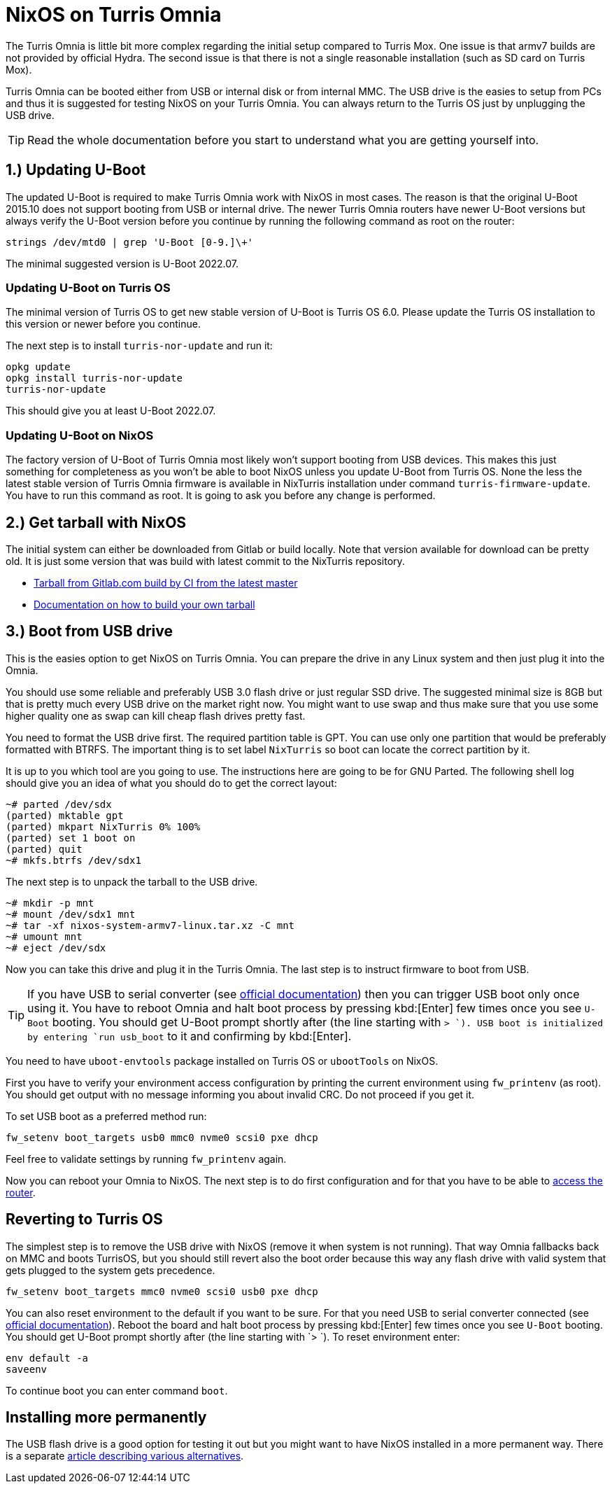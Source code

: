 = NixOS on Turris Omnia

The Turris Omnia is little bit more complex regarding the initial setup compared
to Turris Mox. One issue is that armv7 builds are not provided by official
Hydra. The second issue is that there is not a single reasonable installation
(such as SD card on Turris Mox).

Turris Omnia can be booted either from USB or internal disk or from internal
MMC. The USB drive is the easies to setup from PCs and thus it is suggested for
testing NixOS on your Turris Omnia. You can always return to the Turris OS just
by unplugging the USB drive.

TIP: Read the whole documentation before you start to understand what you are
getting yourself into.

== 1.) Updating U-Boot

The updated U-Boot is required to make Turris Omnia work with NixOS in most
cases. The reason is that the original U-Boot 2015.10 does not support booting
from USB or internal drive. The newer Turris Omnia routers have newer U-Boot
versions but always verify the U-Boot version before you continue by running the
following command as root on the router:

----
strings /dev/mtd0 | grep 'U-Boot [0-9.]\+'
----

The minimal suggested version is U-Boot 2022.07.

=== Updating U-Boot on Turris OS

The minimal version of Turris OS to get new stable version of U-Boot is Turris
OS 6.0. Please update the Turris OS installation to this version or newer
before you continue.

The next step is to install `turris-nor-update` and run it:

----
opkg update
opkg install turris-nor-update
turris-nor-update
----

This should give you at least U-Boot 2022.07.

=== Updating U-Boot on NixOS

The factory version of U-Boot of Turris Omnia most likely won't support booting
from USB devices. This makes this just something for completeness as you won't
be able to boot NixOS unless you update U-Boot from Turris OS. None the less the
latest stable version of Turris Omnia firmware is available in NixTurris
installation under command `turris-firmware-update`. You have to run this
command as root. It is going to ask you before any change is performed.

== 2.) Get tarball with NixOS

The initial system can either be downloaded from Gitlab or build locally. Note
that version available for download can be pretty old. It is just some version
that was build with latest commit to the NixTurris repository.

* link:https://gitlab.com/api/v4/projects/40690089/jobs/artifacts/master/raw/nixos-system-armv7l-linux.tar.xz?job=build:tarballOmnia[Tarball from Gitlab.com build by CI from the latest master]
* link:./build-tarball.adoc[Documentation on how to build your own tarball]

== 3.) Boot from USB drive

This is the easies option to get NixOS on Turris Omnia. You can prepare the
drive in any Linux system and then just plug it into the Omnia.

You should use some reliable and preferably USB 3.0 flash drive or just regular
SSD drive. The suggested minimal size is 8GB but that is pretty much every USB
drive on the market right now. You might want to use swap and thus make sure
that you use some higher quality one as swap can kill cheap flash drives pretty
fast.

You need to format the USB drive first. The required partition table is GPT. You
can use only one partition that would be preferably formatted with BTRFS. The
important thing is to set label `NixTurris` so boot can locate the correct
partition by it. 

It is up to you which tool are you going to use. The instructions here are going
to be for GNU Parted. The following shell log should give you an idea of what
you should do to get the correct layout:

----
~# parted /dev/sdx
(parted) mktable gpt
(parted) mkpart NixTurris 0% 100%
(parted) set 1 boot on
(parted) quit
~# mkfs.btrfs /dev/sdx1
----

The next step is to unpack the tarball to the USB drive.

----
~# mkdir -p mnt
~# mount /dev/sdx1 mnt
~# tar -xf nixos-system-armv7-linux.tar.xz -C mnt
~# umount mnt
~# eject /dev/sdx
----

Now you can take this drive and plug it in the Turris Omnia. The last step is to
instruct firmware to boot from USB.

TIP: If you have USB to serial converter (see
https://docs.turris.cz/hw/serial/#turris-omnia[official documentation]) then you
can trigger USB boot only once using it. You have to reboot Omnia and halt boot
process by pressing kbd:[Enter] few times once you see `U-Boot` booting. You
should get U-Boot prompt shortly after (the line starting with `> `). USB boot
is initialized by entering `run usb_boot` to it and confirming by kbd:[Enter].

You need to have `uboot-envtools` package installed on Turris OS or `ubootTools`
on NixOS.

First you have to verify your environment access configuration by printing the
current environment using `fw_printenv` (as root). You should get output with no
message informing you about invalid CRC. Do not proceed if you get it.

To set USB boot as a preferred method run:

----
fw_setenv boot_targets usb0 mmc0 nvme0 scsi0 pxe dhcp
----

Feel free to validate settings by running `fw_printenv` again.

Now you can reboot your Omnia to NixOS. The next step is to do first
configuration and for that you have to be able to
link:./initial-access.adoc[access the router].


== Reverting to Turris OS

The simplest step is to remove the USB drive with NixOS (remove it when system
is not running). That way Omnia fallbacks back on MMC and boots TurrisOS, but
you should still revert also the boot order because this way any flash drive
with valid system that gets plugged to the system gets precedence.

----
fw_setenv boot_targets mmc0 nvme0 scsi0 usb0 pxe dhcp
----

You can also reset environment to the default if you want to be sure. For that
you need USB to serial converter connected (see
https://docs.turris.cz/hw/serial/#turris-omnia[official documentation]). Reboot
the board and halt boot process by pressing kbd:[Enter] few times once you see
`U-Boot` booting. You should get U-Boot prompt shortly after (the line starting
with `> `). To reset environment enter:

----
env default -a
saveenv
----

To continue boot you can enter command `boot`.


== Installing more permanently

The USB flash drive is a good option for testing it out but you might want to
have NixOS installed in a more permanent way. There is a separate
link:./omnia-install-layouts.adoc[article describing various alternatives].
